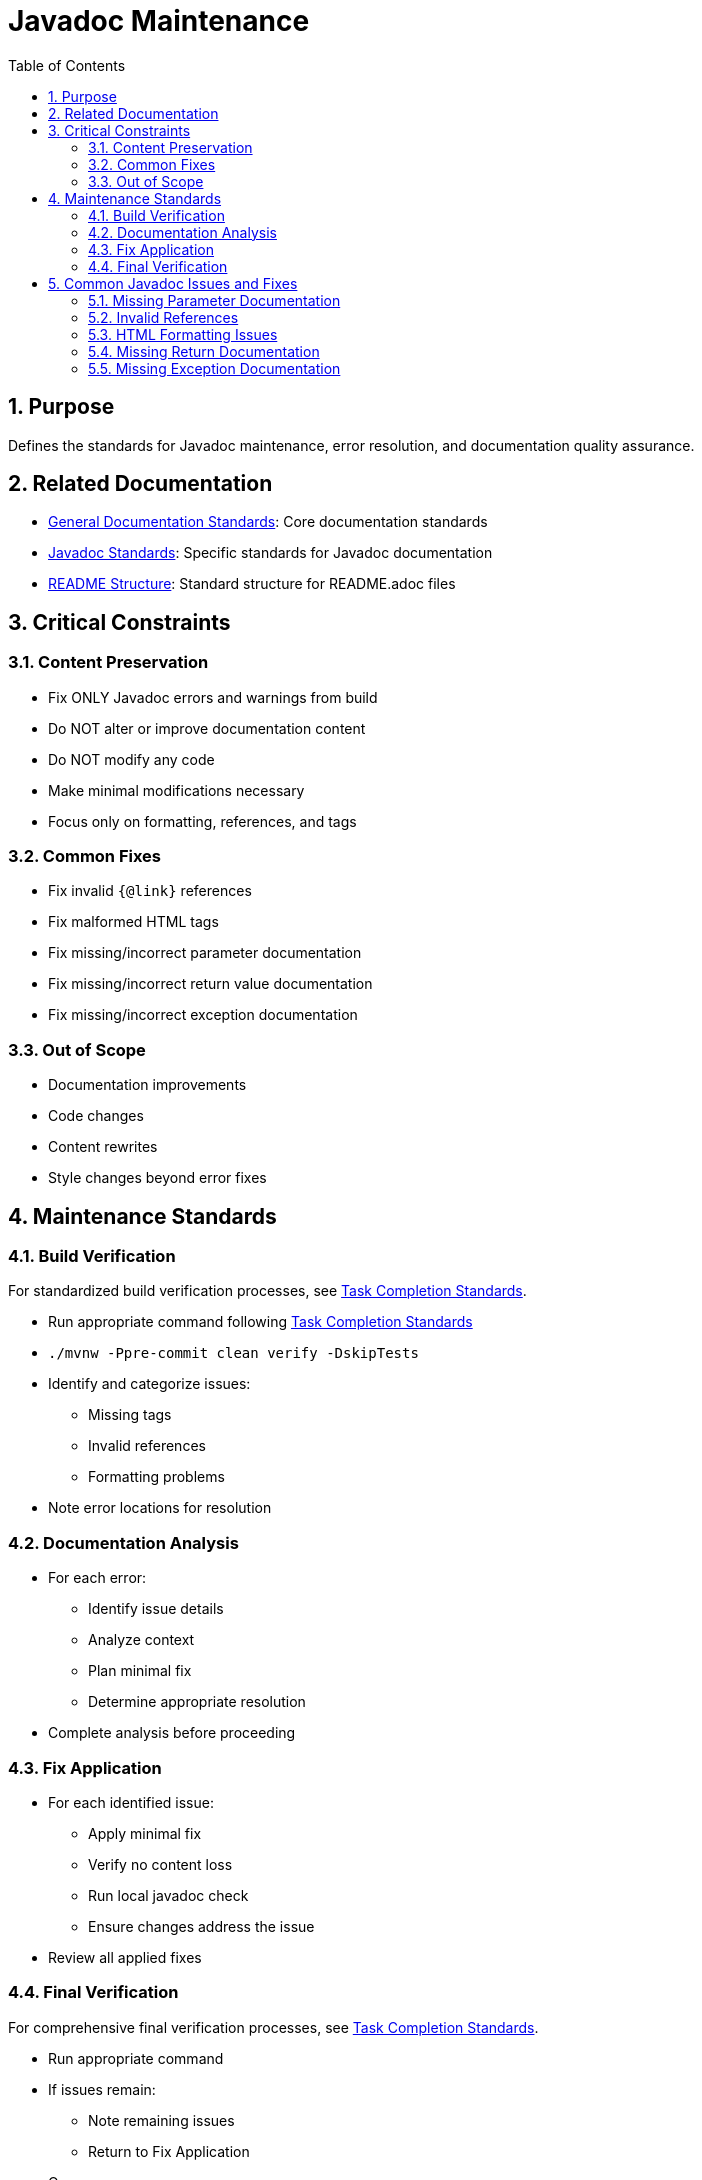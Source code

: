 = Javadoc Maintenance
:toc: left
:toclevels: 3
:sectnums:

== Purpose
Defines the standards for Javadoc maintenance, error resolution, and documentation quality assurance.

== Related Documentation

* xref:../documentation/general-standard.adoc[General Documentation Standards]: Core documentation standards
* xref:../documentation/javadoc-standards.adoc[Javadoc Standards]: Specific standards for Javadoc documentation
* xref:../documentation/readme-structure.adoc[README Structure]: Standard structure for README.adoc files

== Critical Constraints

=== Content Preservation

* Fix ONLY Javadoc errors and warnings from build
* Do NOT alter or improve documentation content
* Do NOT modify any code
* Make minimal modifications necessary
* Focus only on formatting, references, and tags

=== Common Fixes

* Fix invalid `{@link}` references
* Fix malformed HTML tags
* Fix missing/incorrect parameter documentation
* Fix missing/incorrect return value documentation
* Fix missing/incorrect exception documentation

=== Out of Scope

* Documentation improvements
* Code changes
* Content rewrites
* Style changes beyond error fixes

== Maintenance Standards

=== Build Verification

For standardized build verification processes, see <<task-completion-standards.adoc#,Task Completion Standards>>.

* Run appropriate command following <<task-completion-standards.adoc#,Task Completion Standards>>
* `./mvnw -Ppre-commit clean verify -DskipTests`
* Identify and categorize issues:
** Missing tags
** Invalid references
** Formatting problems
* Note error locations for resolution

=== Documentation Analysis

* For each error:
** Identify issue details
** Analyze context
** Plan minimal fix
** Determine appropriate resolution
* Complete analysis before proceeding

=== Fix Application

* For each identified issue:
** Apply minimal fix
** Verify no content loss
** Run local javadoc check
** Ensure changes address the issue
* Review all applied fixes

=== Final Verification

For comprehensive final verification processes, see <<task-completion-standards.adoc#,Task Completion Standards>>.

* Run appropriate command
* If issues remain:
** Note remaining issues
** Return to Fix Application
* On success:
** Verify all issues are resolved
** Commit changes with descriptive message

== Common Javadoc Issues and Fixes

=== Missing Parameter Documentation

* Add @param tags for all undocumented parameters
* Use parameter name exactly as in method signature
* Add minimal description based on parameter name
* Do not modify existing parameter documentation

=== Invalid References

* Fix `{@link}` references to non-existent classes/methods
* Update references to renamed elements
* Remove references to deleted elements
* Replace with appropriate alternative references

=== HTML Formatting Issues

* Close unclosed HTML tags
* Fix malformed HTML elements
* Correct improper nesting of HTML tags
* Ensure proper escaping of special characters

=== Missing Return Documentation

* Add @return tags for undocumented return values
* Provide minimal description based on method name
* Do not modify existing return documentation
* For void methods, no @return tag is needed

=== Missing Exception Documentation

* Add @throws tags for undocumented exceptions
* Document conditions that trigger exceptions
* Do not modify existing exception documentation
* Ensure exceptions in @throws tags match method signature
